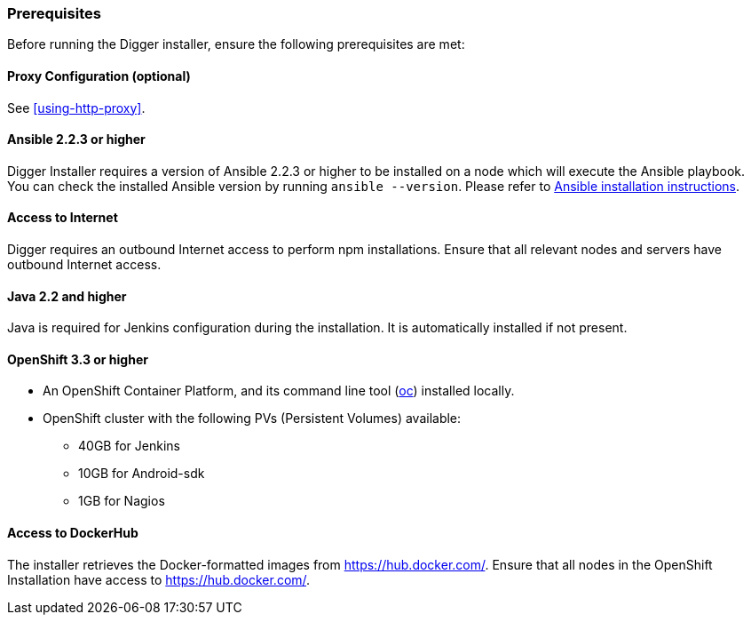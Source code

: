 === Prerequisites
Before running the Digger installer, ensure the following prerequisites are met:

==== Proxy Configuration (optional)

See <<using-http-proxy>>.

==== Ansible 2.2.3 or higher

Digger Installer requires a version of Ansible 2.2.3 or higher to be installed on a node which will execute the Ansible playbook. You can check the installed Ansible version by running `ansible --version`.
Please refer to http://docs.ansible.com/ansible/intro_installation.html[Ansible installation instructions].

==== Access to Internet

Digger requires an outbound Internet access to perform npm installations. Ensure that all relevant nodes and servers have outbound Internet access.

==== Java 2.2 and higher

Java is required for Jenkins configuration during the installation. It is automatically installed if not present.

==== OpenShift 3.3 or higher

* An OpenShift Container Platform, and its command line tool (https://github.com/openshift/origin/releases/tag/v1.3.1[oc^]) installed locally.
* OpenShift cluster with the following PVs (Persistent Volumes) available:
** 40GB for Jenkins
** 10GB for Android-sdk
** 1GB for Nagios

==== Access to DockerHub

The installer retrieves the Docker-formatted images from https://hub.docker.com/. Ensure that all nodes in the OpenShift Installation have access to https://hub.docker.com/.